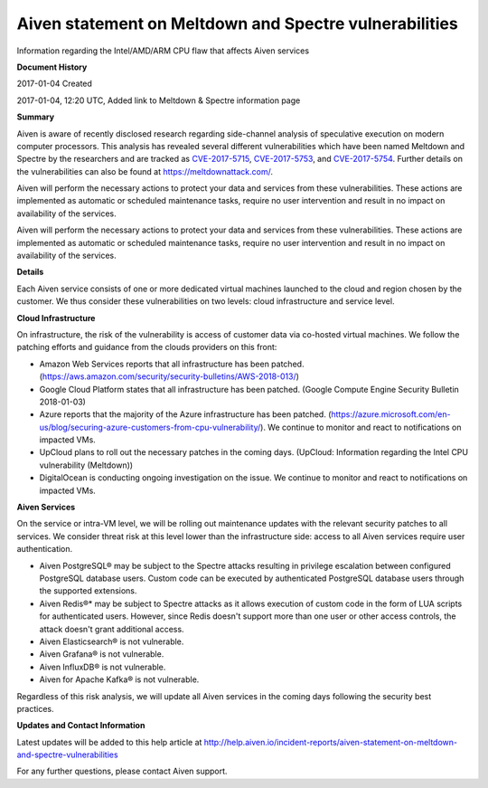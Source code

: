 Aiven statement on Meltdown and Spectre vulnerabilities
=======================================================

Information regarding the Intel/AMD/ARM CPU flaw that affects Aiven services

**Document History**

2017-01-04 Created

2017-01-04, 12:20 UTC, Added link to Meltdown & Spectre information page

**Summary**

Aiven is aware of recently disclosed research regarding side-channel analysis of speculative execution on modern computer processors. This analysis has revealed several different vulnerabilities which have been named Meltdown and Spectre by the researchers and are tracked as `CVE-2017-5715 <https://cve.mitre.org/cgi-bin/cvename.cgi?name=CVE-2017-5715>`_, `CVE-2017-5753 <https://cve.mitre.org/cgi-bin/cvename.cgi?name=CVE-2017-5753>`_, and `CVE-2017-5754 <https://cve.mitre.org/cgi-bin/cvename.cgi?name=CVE-2017-5754>`_. Further details on the vulnerabilities can also be found at https://meltdownattack.com/.

Aiven will perform the necessary actions to protect your data and services from these vulnerabilities. These actions are implemented as automatic or scheduled maintenance tasks, require no user intervention and result in no impact on availability of the services.

Aiven will perform the necessary actions to protect your data and services from these vulnerabilities. These actions are implemented as automatic or scheduled maintenance tasks, require no user intervention and result in no impact on availability of the services.

**Details**

Each Aiven service consists of one or more dedicated virtual machines launched to the cloud and region chosen by the customer. We thus consider these vulnerabilities on two levels: cloud infrastructure and service level.

**Cloud Infrastructure**

On infrastructure, the risk of the vulnerability is access of customer data via co-hosted virtual machines. We follow the patching efforts and guidance from the clouds providers on this front:

- Amazon Web Services reports that all infrastructure has been patched. (https://aws.amazon.com/security/security-bulletins/AWS-2018-013/)

- Google Cloud Platform states that all infrastructure has been patched. (Google Compute Engine Security Bulletin 2018-01-03)

- Azure reports that the majority of the Azure infrastructure has been patched. (https://azure.microsoft.com/en-us/blog/securing-azure-customers-from-cpu-vulnerability/). We continue to monitor and react to notifications on impacted VMs.

- UpCloud plans to roll out the necessary patches in the coming days. (UpCloud: Information regarding the Intel CPU vulnerability (Meltdown))

- DigitalOcean is conducting ongoing investigation on the issue. We continue to monitor and react to notifications on impacted VMs.

**Aiven Services**

On the service or intra-VM level, we will be rolling out maintenance updates with the relevant security patches to all services. We consider threat risk at this level lower than the infrastructure side: access to all Aiven services require user authentication.

- Aiven PostgreSQL® may be subject to the Spectre attacks resulting in privilege escalation between configured PostgreSQL database users. Custom code can be executed by authenticated PostgreSQL database users through the supported extensions.

- Aiven Redis®* may be subject to Spectre attacks as it allows execution of custom code in the form of LUA scripts for authenticated users. However, since Redis doesn't support more than one user or other access controls, the attack doesn't grant additional access.

- Aiven Elasticsearch® is not vulnerable.

- Aiven Grafana® is not vulnerable.

- Aiven InfluxDB® is not vulnerable.

- Aiven for Apache Kafka® is not vulnerable.

Regardless of this risk analysis, we will update all Aiven services in the coming days following the security best practices.

**Updates and Contact Information**

Latest updates will be added to this help article at http://help.aiven.io/incident-reports/aiven-statement-on-meltdown-and-spectre-vulnerabilities

For any further questions, please contact Aiven support.